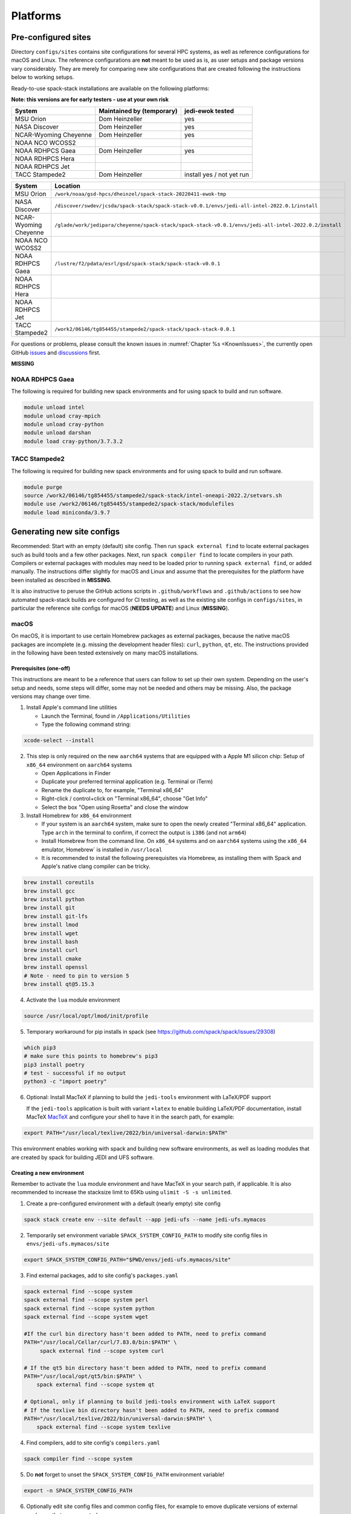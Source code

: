 .. _Platforms:

*************************
Platforms
*************************

==============================
Pre-configured sites
==============================

Directory ``configs/sites`` contains site configurations for several HPC systems, as well as reference configurations for macOS and Linux. The reference configurations are **not** meant to be used as is, as user setups and package versions vary considerably. They are merely for comparing new site configurations that are created following the instructions below to working setups.

Ready-to-use spack-stack installations are available on the following platforms:

**Note: this versions are for early testers - use at your own risk**

+-----------------------+---------------------------+---------------------------+
| System                | Maintained by (temporary) | jedi-ewok tested          |
+=======================+===========================+===========================+
| MSU Orion             | Dom Heinzeller            | yes                       |
+-----------------------+---------------------------+---------------------------+
| NASA Discover         | Dom Heinzeller            | yes                       |
+-----------------------+---------------------------+---------------------------+
| NCAR-Wyoming Cheyenne | Dom Heinzeller            | yes                       |
+-----------------------+---------------------------+---------------------------+
| NOAA NCO WCOSS2       |                           |                           |
+-----------------------+---------------------------+---------------------------+
| NOAA RDHPCS Gaea      | Dom Heinzeller            | yes                       |
+-----------------------+---------------------------+---------------------------+
| NOAA RDHPCS Hera      |                           |                           |
+-----------------------+---------------------------+---------------------------+
| NOAA RDHPCS Jet       |                           |                           |
+-----------------------+---------------------------+---------------------------+
| TACC Stampede2        | Dom Heinzeller            | install yes / not yet run |
+-----------------------+---------------------------+---------------------------+

+-----------------------+-------------------------------------------------------------------------------------------------------+
| System                | Location                                                                                              |
+=======================+=======================================================================================================+
| MSU Orion             | ``/work/noaa/gsd-hpcs/dheinzel/spack-stack-20220411-ewok-tmp``                                        |
+-----------------------+-------------------------------------------------------------------------------------------------------+
| NASA Discover         | ``/discover/swdev/jcsda/spack-stack/spack-stack-v0.0.1/envs/jedi-all-intel-2022.0.1/install``         |
+-----------------------+-------------------------------------------------------------------------------------------------------+
| NCAR-Wyoming Cheyenne | ``/glade/work/jedipara/cheyenne/spack-stack/spack-stack-v0.0.1/envs/jedi-all-intel-2022.0.2/install`` |
+-----------------------+-------------------------------------------------------------------------------------------------------+
| NOAA NCO WCOSS2       |                                                                                                       |
+-----------------------+-------------------------------------------------------------------------------------------------------+
| NOAA RDHPCS Gaea      | ``/lustre/f2/pdata/esrl/gsd/spack-stack/spack-stack-v0.0.1``                                          |
+-----------------------+-------------------------------------------------------------------------------------------------------+
| NOAA RDHPCS Hera      |                                                                                                       |
+-----------------------+-------------------------------------------------------------------------------------------------------+
| NOAA RDHPCS Jet       |                                                                                                       |
+-----------------------+-------------------------------------------------------------------------------------------------------+
| TACC Stampede2        | ``/work2/06146/tg854455/stampede2/spack-stack/spack-stack-0.0.1``                                     |
+-----------------------+-------------------------------------------------------------------------------------------------------+




For questions or problems, please consult the known issues in :numref:`Chapter %s <KnownIssues>`, the currently open GitHub `issues <https://github.com/noaa-emc/spack-stack/issues>`_ and `discussions <https://github.com/noaa-emc/spack-stack/discussions>`_ first.



**MISSING**

------------------------------
NOAA RDHPCS Gaea
------------------------------

The following is required for building new spack environments and for using spack to build and run software.

.. code-block:: console

   module unload intel
   module unload cray-mpich
   module unload cray-python
   module unload darshan
   module load cray-python/3.7.3.2

------------------------------
TACC Stampede2
------------------------------

The following is required for building new spack environments and for using spack to build and run software.

.. code-block:: console

   module purge
   source /work2/06146/tg854455/stampede2/spack-stack/intel-oneapi-2022.2/setvars.sh
   module use /work2/06146/tg854455/stampede2/spack-stack/modulefiles
   module load miniconda/3.9.7

==============================
Generating new site configs
==============================
Recommended: Start with an empty (default) site config. Then run ``spack external find`` to locate external packages such as build tools and a few other packages. Next, run ``spack compiler find`` to locate compilers in your path. Compilers or external packages with modules may need to be loaded prior to running ``spack external find``, or added manually. The instructions differ slightly for macOS and Linux and assume that the prerequisites for the platform have been installed as described in **MISSING**.

It is also instructive to peruse the GitHub actions scripts in ``.github/workflows`` and ``.github/actions`` to see how automated spack-stack builds are configured for CI testing, as well as the existing site configs in ``configs/sites``, in particular the reference site configs for macOS (**NEEDS UPDATE**) and Linux (**MISSING**).

------------------------------
macOS
------------------------------

On macOS, it is important to use certain Homebrew packages as external packages, because the native macOS packages are incomplete (e.g. missing the development header files): ``curl``, ``python``, ``qt``, etc. The instructions provided in the following have been tested extensively on many macOS installations.

Prerequisites (one-off)
-----------------------

This instructions are meant to be a reference that users can follow to set up their own system. Depending on the user's setup and needs, some steps will differ, some may not be needed and others may be missing. Also, the package versions may change over time.

1. Install Apple's command line utilities

   - Launch the Terminal, found in ``/Applications/Utilities``

   - Type the following command string:

.. code-block:: console

   xcode-select --install

2. This step is only required on the new ``aarch64`` systems that are equipped with a Apple M1 silicon chip: Setup of ``x86_64`` environment on ``aarch64`` systems

   - Open Applications in Finder

   - Duplicate your preferred terminal application (e.g. Terminal or iTerm)

   - Rename the duplicate to, for example, "Terminal x86_64"

   - Right-click / control+click on "Terminal x86_64", choose "Get Info"

   - Select the box "Open using Rosetta" and close the window

3. Install Homebrew for ``x86_64`` environment

   - If your system is an ``aarch64`` system, make sure to open the newly created "Terminal x86_64" application. Type ``arch`` in the terminal to confirm, if correct the output is ``i386`` (and not ``arm64``)

   - Install Homebrew from the command line. On ``x86_64`` systems and on ``aarch64`` systems using the ``x86_64`` emulator, Homebrew` is installed in ``/usr/local``

   - It is recommended to install the following prerequisites via Homebrew, as installing them with Spack and Apple's native clang compiler can be tricky.

.. code-block:: console

   brew install coreutils
   brew install gcc
   brew install python
   brew install git
   brew install git-lfs
   brew install lmod
   brew install wget
   brew install bash
   brew install curl
   brew install cmake
   brew install openssl
   # Note - need to pin to version 5
   brew install qt@5.15.3

4. Activate the ``lua`` module environment

.. code-block:: console

   source /usr/local/opt/lmod/init/profile

5. Temporary workaround for pip installs in spack (see https://github.com/spack/spack/issues/29308)

.. code-block:: console

   which pip3
   # make sure this points to homebrew's pip3
   pip3 install poetry
   # test - successful if no output
   python3 -c "import poetry"

6. Optional: Install MacTeX if planning to build the ``jedi-tools`` environment with LaTeX/PDF support

   If the ``jedi-tools`` application is built with variant ``+latex`` to enable building LaTeX/PDF documentation, install MacTeX 
   `MacTeX  <https://www.tug.org/mactex>`_ and configure your shell to have it in the search path, for example:

.. code-block:: console

   export PATH="/usr/local/texlive/2022/bin/universal-darwin:$PATH"

This environment enables working with spack and building new software environments, as well as loading modules that are created by spack for building JEDI and UFS software.

Creating a new environment
--------------------------

Remember to activate the ``lua`` module environment and have MacTeX in your search path, if applicable. It is also recommended to increase the stacksize limit to 65Kb using ``ulimit -S -s unlimited``.

1. Create a pre-configured environment with a default (nearly empty) site config

.. code-block:: console

   spack stack create env --site default --app jedi-ufs --name jedi-ufs.mymacos

2. Temporarily set environment variable ``SPACK_SYSTEM_CONFIG_PATH`` to modify site config files in ``envs/jedi-ufs.mymacos/site``

.. code-block:: console

   export SPACK_SYSTEM_CONFIG_PATH="$PWD/envs/jedi-ufs.mymacos/site"


3. Find external packages, add to site config's ``packages.yaml``

.. code-block:: console

   spack external find --scope system
   spack external find --scope system perl
   spack external find --scope system python
   spack external find --scope system wget

   #If the curl bin directory hasn't been added to PATH, need to prefix command
   PATH="/usr/local/Cellar/curl/7.83.0/bin:$PATH" \
        spack external find --scope system curl

   # If the qt5 bin directory hasn't been added to PATH, need to prefix command
   PATH="/usr/local/opt/qt5/bin:$PATH" \
       spack external find --scope system qt

   # Optional, only if planning to build jedi-tools environment with LaTeX support
   # If the texlive bin directory hasn't been added to PATH, need to prefix command
   PATH="/usr/local/texlive/2022/bin/universal-darwin:$PATH" \
       spack external find --scope system texlive

4. Find compilers, add to site config's ``compilers.yaml``

.. code-block:: console

   spack compiler find --scope system

5. Do **not** forget to unset the ``SPACK_SYSTEM_CONFIG_PATH`` environment variable!

.. code-block:: console

   export -n SPACK_SYSTEM_CONFIG_PATH

6. Optionally edit site config files and common config files, for example to emove duplicate versions of external packages that are unwanted

.. code-block:: console

   vi envs/jedi-ufs.mymacos/spack.yaml
   vi envs/jedi-ufs.mymacos/packages.yaml
   vi envs/jedi-ufs.mymacos/site/*.yaml

7. Process the specs and install

.. code-block:: console

   spack concretize
   spack install [--verbose] [--fail-fast]

8. Create lua module files

.. code-block:: console

   spack module lmod refresh

9. Create meta-modules for compiler, mpi, python

.. code-block:: console

   spack stack setup-meta-modules

------------------------------
Linux
------------------------------

Note. Some older Linux systems do not support ``lua/lmod`` environment modules, which are default in the spack-stack site configs. This can be changed to ``tcl/tk`` environment modules (see below).

Prerequisites (one-off)
-----------------------

**MISSING**

Creating a new environment
--------------------------

1. Create a pre-configured environment with a default (nearly empty) site config

.. code-block:: console

   spack stack create env --site default --app jedi-ufs --name jedi-ufs.mylinux

2. Temporarily set environment variable ``SPACK_SYSTEM_CONFIG_PATH`` to modify site config files in ``envs/jedi-ufs.mymacos/site``

.. code-block:: console

   export SPACK_SYSTEM_CONFIG_PATH="$PWD/envs/jedi-ufs.mylinux/site"

3. Find external packages, add to site config's ``packages.yaml``

.. code-block:: console

   spack external find --scope system

   # MISSING - ADDITIONAL PACKAGES ADDED AS EXTERNALS, AND MODIFICATIONS OF PACKAGE VARIANTS ETC
   ...

**MISSING**

4. Find compilers, add to site config's ``compilers.yaml``

.. code-block:: console

   spack compiler find --scope system

5. Do **not** forget to unset the ``SPACK_SYSTEM_CONFIG_PATH`` environment variable!

.. code-block:: console

   export -n SPACK_SYSTEM_CONFIG_PATH


6. Optionally edit site config files and common config files, for example to emove duplicate versions of external packages that are unwanted

.. code-block:: console

   vi envs/jedi-ufs.mylinux/spack.yaml
   vi envs/jedi-ufs.mylinux/packages.yaml
   vi envs/jedi-ufs.mylinux/site/*.yaml

7. Process the specs and install

.. code-block:: console

   spack concretize
   spack install [--verbose] [--fail-fast]

8. Create lua module files

.. code-block:: console

   spack module lmod refresh

9. Create meta-modules for compiler, mpi, python

.. code-block:: console

   spack stack setup-meta-modules
